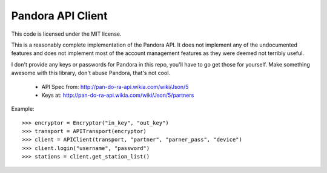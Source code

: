 ==================
Pandora API Client
==================

This code is licensed under the MIT license.

This is a reasonably complete implementation of the Pandora API. It does not
implement any of the undocumented features and does not implement most of the
account management features as they were deemed not terribly useful.

I don't provide any keys or passwords for Pandora in this repo, you'll have to
go get those for yourself. Make something awesome with this library, don't
abuse Pandora, that's not cool.

 * API Spec from: http://pan-do-ra-api.wikia.com/wiki/Json/5
 * Keys at: http://pan-do-ra-api.wikia.com/wiki/Json/5/partners

Example::

    >>> encryptor = Encryptor("in_key", "out_key")
    >>> transport = APITransport(encryptor)
    >>> client = APIClient(transport, "partner", "parner_pass", "device")
    >>> client.login("username", "password")
    >>> stations = client.get_station_list()

